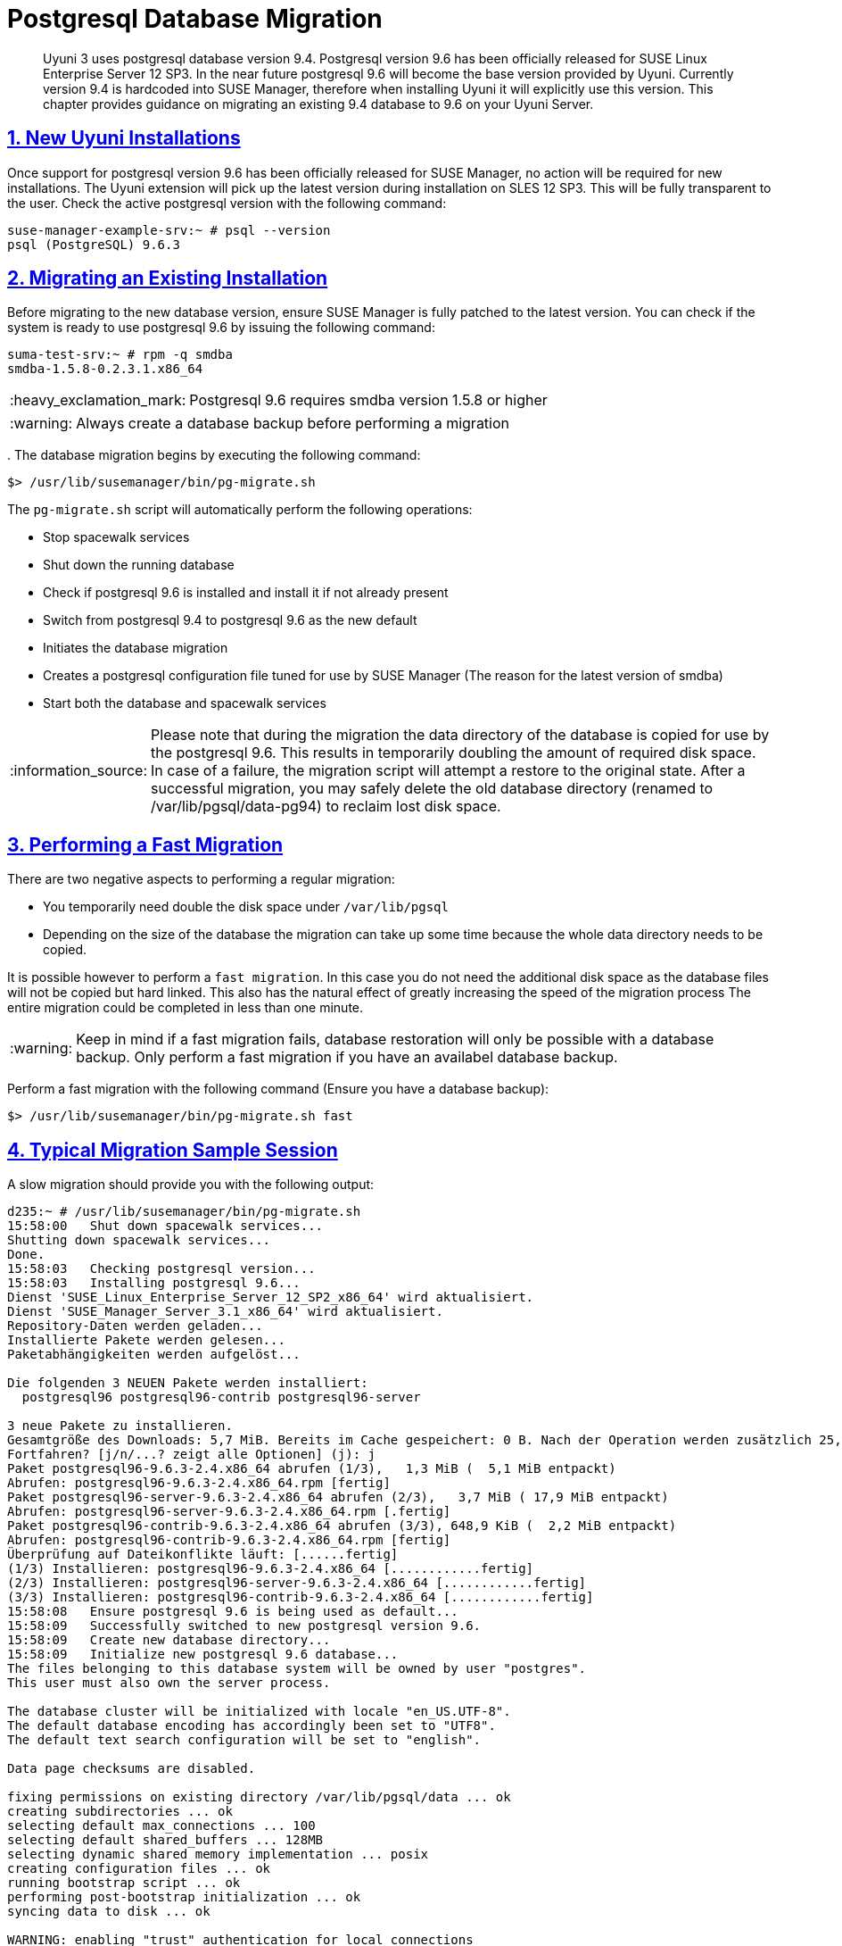 [[bp.postgresql.database.migration]]
= Postgresql Database Migration
ifdef::env-github,backend-html5,backend-docbook5[]
//Admonitions
:tip-caption: :bulb:
:note-caption: :information_source:
:important-caption: :heavy_exclamation_mark:
:caution-caption: :fire:
:warning-caption: :warning:
:linkattrs:
// SUSE ENTITIES FOR GITHUB
// System Architecture
:zseries: z Systems
:ppc: POWER
:ppc64le: ppc64le
:ipf : Itanium
:x86: x86
:x86_64: x86_64
// Rhel Entities
:rhel: Red Hat Enterprise Linux
:rhnminrelease6: Red Hat Enterprise Linux Server 6
:rhnminrelease7: Red Hat Enterprise Linux Server 7
// SUSE Manager Entities
:productname: Uyuni
:susemgr: SUSE Manager
:susemgrproxy: SUSE Manager Proxy
:productnumber: 3.2
:saltversion: 2018.3.0
:webui: WebUI
// SUSE Product Entities
:sles-version: 12
:sp-version: SP3
:jeos: JeOS
:scc: SUSE Customer Center
:sls: SUSE Linux Enterprise Server
:sle: SUSE Linux Enterprise
:slsa: SLES
:suse: SUSE
:ay: AutoYaST
endif::[]
// Asciidoctor Front Matter
:doctype: book
:sectlinks:

:icons: font
:experimental:
:sourcedir: .
:imagesdir: images

[abstract]
--
{productname} 3 uses postgresql database version 9.4.
Postgresql version 9.6 has been officially released for {sls} 12 SP3.
In the near future postgresql 9.6 will become the base version provided by {productname}.
Currently version 9.4 is hardcoded into SUSE Manager, therefore when installing {productname} it will explicitly use this version.
This chapter provides guidance on migrating an existing 9.4 database to 9.6 on your {productname} Server.
--
:doctype: book
:sectnums:

:icons: font
:experimental:
:imagesdir: ./images

[[bp.postgresql.database.migration.new.installations]]
== New {productname} Installations


Once support for postgresql version 9.6 has been officially released for SUSE Manager, no action will be required for new installations.
The {productname} extension will pick up the latest version during installation on SLES 12 SP3.
This will be fully transparent to the user.
Check the active postgresql version with the following command:

----
suse-manager-example-srv:~ # psql --version
psql (PostgreSQL) 9.6.3
----

[[bp.postgresql.database.migrating.existing.installations]]
== Migrating an Existing Installation


Before migrating to the new database version, ensure SUSE Manager is fully patched to the latest version.
You can check if the system is ready to use postgresql 9.6 by issuing the following command:

----
suma-test-srv:~ # rpm -q smdba
smdba-1.5.8-0.2.3.1.x86_64
----

[IMPORTANT]
====
Postgresql 9.6 requires smdba version 1.5.8 or higher
====

[WARNING]
====
Always create a database backup before performing a migration
====


$$.$$
The database migration begins by executing the following command:

----
$> /usr/lib/susemanager/bin/pg-migrate.sh
----


The [path]``pg-migrate.sh``
 script will automatically perform the following operations:

* Stop spacewalk services
* Shut down the running database
* Check if postgresql 9.6 is installed and install it if not already present
* Switch from postgresql 9.4 to postgresql 9.6 as the new default
* Initiates the database migration
* Creates a postgresql configuration file tuned for use by SUSE Manager (The reason for the latest version of smdba)
* Start both the database and spacewalk services


[NOTE]
====
Please note that during the migration the data directory of the database is copied for use by the postgresql 9.6.
This results in temporarily doubling the amount of required disk space.
In case of a failure, the migration script will attempt a restore to the original state.
After a successful migration, you may safely delete the old database directory (renamed to /var/lib/pgsql/data-pg94) to reclaim lost disk space.
====

== Performing a Fast Migration


There are two negative aspects to performing a regular migration:

* You temporarily need double the disk space under [path]``/var/lib/pgsql``
* Depending on the size of the database the migration can take up some time because the whole data directory needs to be copied.


It is possible however to perform a ``fast migration``.
In this case you do not need the additional disk space as the database files will not be copied but hard linked.
This also has the natural effect of greatly increasing the speed of the migration process The entire migration could be completed in less than one minute.

[WARNING]
====
Keep in mind if a fast migration fails, database restoration will only be possible with a database backup.
Only perform a fast migration if you have an availabel database backup.
====


Perform a fast migration with the following command (Ensure you have a database backup):

----
$> /usr/lib/susemanager/bin/pg-migrate.sh fast
----

== Typical Migration Sample Session


A slow migration should provide you with the following output:

----
d235:~ # /usr/lib/susemanager/bin/pg-migrate.sh
15:58:00   Shut down spacewalk services...
Shutting down spacewalk services...
Done.
15:58:03   Checking postgresql version...
15:58:03   Installing postgresql 9.6...
Dienst 'SUSE_Linux_Enterprise_Server_12_SP2_x86_64' wird aktualisiert.
Dienst 'SUSE_Manager_Server_3.1_x86_64' wird aktualisiert.
Repository-Daten werden geladen...
Installierte Pakete werden gelesen...
Paketabhängigkeiten werden aufgelöst...

Die folgenden 3 NEUEN Pakete werden installiert:
  postgresql96 postgresql96-contrib postgresql96-server

3 neue Pakete zu installieren.
Gesamtgröße des Downloads: 5,7 MiB. Bereits im Cache gespeichert: 0 B. Nach der Operation werden zusätzlich 25,3 MiB belegt.
Fortfahren? [j/n/...? zeigt alle Optionen] (j): j
Paket postgresql96-9.6.3-2.4.x86_64 abrufen (1/3),   1,3 MiB (  5,1 MiB entpackt)
Abrufen: postgresql96-9.6.3-2.4.x86_64.rpm [fertig]
Paket postgresql96-server-9.6.3-2.4.x86_64 abrufen (2/3),   3,7 MiB ( 17,9 MiB entpackt)
Abrufen: postgresql96-server-9.6.3-2.4.x86_64.rpm [.fertig]
Paket postgresql96-contrib-9.6.3-2.4.x86_64 abrufen (3/3), 648,9 KiB (  2,2 MiB entpackt)
Abrufen: postgresql96-contrib-9.6.3-2.4.x86_64.rpm [fertig]
Überprüfung auf Dateikonflikte läuft: [......fertig]
(1/3) Installieren: postgresql96-9.6.3-2.4.x86_64 [............fertig]
(2/3) Installieren: postgresql96-server-9.6.3-2.4.x86_64 [............fertig]
(3/3) Installieren: postgresql96-contrib-9.6.3-2.4.x86_64 [............fertig]
15:58:08   Ensure postgresql 9.6 is being used as default...
15:58:09   Successfully switched to new postgresql version 9.6.
15:58:09   Create new database directory...
15:58:09   Initialize new postgresql 9.6 database...
The files belonging to this database system will be owned by user "postgres".
This user must also own the server process.

The database cluster will be initialized with locale "en_US.UTF-8".
The default database encoding has accordingly been set to "UTF8".
The default text search configuration will be set to "english".

Data page checksums are disabled.

fixing permissions on existing directory /var/lib/pgsql/data ... ok
creating subdirectories ... ok
selecting default max_connections ... 100
selecting default shared_buffers ... 128MB
selecting dynamic shared memory implementation ... posix
creating configuration files ... ok
running bootstrap script ... ok
performing post-bootstrap initialization ... ok
syncing data to disk ... ok

WARNING: enabling "trust" authentication for local connections
You can change this by editing pg_hba.conf or using the option -A, or
--auth-local and --auth-host, the next time you run initdb.

Success. You can now start the database server using:

    pg_ctl -D /var/lib/pgsql/data -l logfile start

15:58:12   Successfully initialized new postgresql 9.6 database.
15:58:12   Upgrade database to new version postgresql 9.6...
Performing Consistency Checks
-----------------------------
Checking cluster versions                                   ok
Checking database user is the install user                  ok
Checking database connection settings                       ok
Checking for prepared transactions                          ok
Checking for reg* system OID user data types                ok
Checking for contrib/isn with bigint-passing mismatch       ok
Checking for roles starting with 'pg_'                      ok
Creating dump of global objects                             ok
Creating dump of database schemas
  postgres
  susemanager
  template1
                                                            ok
Checking for presence of required libraries                 ok
Checking database user is the install user                  ok
Checking for prepared transactions                          ok

If pg_upgrade fails after this point, you must re-initdb the
new cluster before continuing.

Performing Upgrade
------------------
Analyzing all rows in the new cluster                       ok
Freezing all rows on the new cluster                        ok
Deleting files from new pg_clog                             ok
Copying old pg_clog to new server                           ok
Setting next transaction ID and epoch for new cluster       ok
Deleting files from new pg_multixact/offsets                ok
Copying old pg_multixact/offsets to new server              ok
Deleting files from new pg_multixact/members                ok
Copying old pg_multixact/members to new server              ok
Setting next multixact ID and offset for new cluster        ok
Resetting WAL archives                                      ok
Setting frozenxid and minmxid counters in new cluster       ok
Restoring global objects in the new cluster                 ok
Restoring database schemas in the new cluster
  postgres
  susemanager
  template1
                                                            ok
Copying user relation files
  /var/lib/pgsql/data-pg94/base/12753/12710

[...]

  /var/lib/pgsql/data-pg94/base/1/12574
                                                            ok
Setting next OID for new cluster                            ok
Sync data directory to disk                                 ok
Creating script to analyze new cluster                      ok
Creating script to delete old cluster                       ok

Upgrade Complete
----------------
Optimizer statistics are not transferred by pg_upgrade so,
once you start the new server, consider running:
    ./analyze_new_cluster.sh

Running this script will delete the old cluster's data files:
    ./delete_old_cluster.sh
15:58:51   Successfully upgraded database to postgresql 9.6.
15:58:51   Tune new postgresql configuration...
INFO: Database configuration has been changed.
INFO: Wrote new general configuration. Backup as /var/lib/pgsql/data/postgresql.2017-07-26-15-58-51.conf
INFO: Wrote new client auth configuration. Backup as /var/lib/pgsql/data/pg_hba.2017-07-26-15-58-51.conf
INFO: Configuration has been changed, but your database is right now offline.
Database is offline
System check finished
15:58:51   Successfully tuned new postgresql configuration.
15:58:51   Starting spacewalk services...
Starting spacewalk services...
Done.
----
